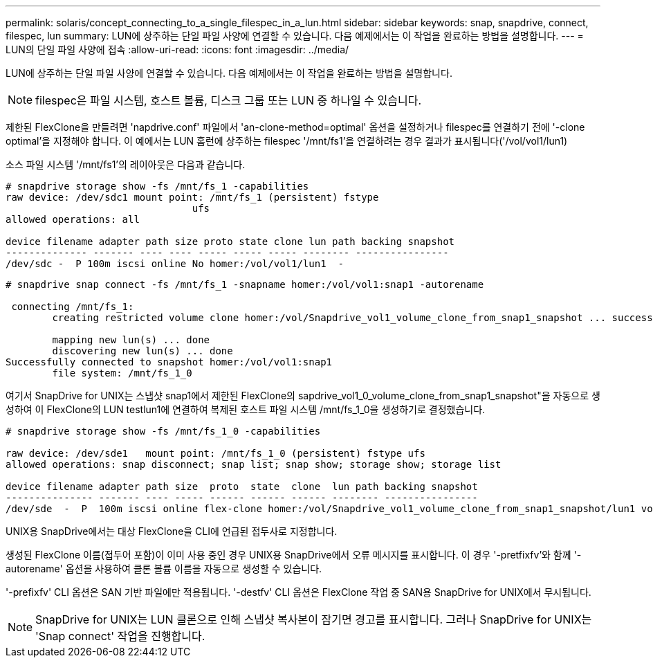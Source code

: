 ---
permalink: solaris/concept_connecting_to_a_single_filespec_in_a_lun.html 
sidebar: sidebar 
keywords: snap, snapdrive, connect, filespec, lun 
summary: LUN에 상주하는 단일 파일 사양에 연결할 수 있습니다. 다음 예제에서는 이 작업을 완료하는 방법을 설명합니다. 
---
= LUN의 단일 파일 사양에 접속
:allow-uri-read: 
:icons: font
:imagesdir: ../media/


[role="lead"]
LUN에 상주하는 단일 파일 사양에 연결할 수 있습니다. 다음 예제에서는 이 작업을 완료하는 방법을 설명합니다.


NOTE: filespec은 파일 시스템, 호스트 볼륨, 디스크 그룹 또는 LUN 중 하나일 수 있습니다.

제한된 FlexClone을 만들려면 'napdrive.conf' 파일에서 'an-clone-method=optimal' 옵션을 설정하거나 filespec를 연결하기 전에 '-clone optimal'을 지정해야 합니다. 이 예에서는 LUN 홈런에 상주하는 filespec '/mnt/fs1'을 연결하려는 경우 결과가 표시됩니다('/vol/vol1/lun1)

소스 파일 시스템 '/mnt/fs1'의 레이아웃은 다음과 같습니다.

[listing]
----
# snapdrive storage show -fs /mnt/fs_1 -capabilities
raw device: /dev/sdc1 mount point: /mnt/fs_1 (persistent) fstype
				ufs
allowed operations: all

device filename adapter path size proto state clone lun path backing snapshot
-------------- ------- ---- ---- ----- ----- ----- -------- ----------------
/dev/sdc -  P 100m iscsi online No homer:/vol/vol1/lun1  -
----
[listing]
----
# snapdrive snap connect -fs /mnt/fs_1 -snapname homer:/vol/vol1:snap1 -autorename

 connecting /mnt/fs_1:
        creating restricted volume clone homer:/vol/Snapdrive_vol1_volume_clone_from_snap1_snapshot ... success

        mapping new lun(s) ... done
        discovering new lun(s) ... done
Successfully connected to snapshot homer:/vol/vol1:snap1
        file system: /mnt/fs_1_0
----
여기서 SnapDrive for UNIX는 스냅샷 snap1에서 제한된 FlexClone의 sapdrive_vol1_0_volume_clone_from_snap1_snapshot"을 자동으로 생성하여 이 FlexClone의 LUN testlun1에 연결하여 복제된 호스트 파일 시스템 /mnt/fs_1_0을 생성하기로 결정했습니다.

[listing]
----
# snapdrive storage show -fs /mnt/fs_1_0 -capabilities

raw device: /dev/sde1   mount point: /mnt/fs_1_0 (persistent) fstype ufs
allowed operations: snap disconnect; snap list; snap show; storage show; storage list

device filename adapter path size  proto  state  clone  lun path backing snapshot
--------------- ------- ---- ----- ------ ------ ------ -------- ----------------
/dev/sde  -  P  100m iscsi online flex-clone homer:/vol/Snapdrive_vol1_volume_clone_from_snap1_snapshot/lun1 vol1:snap1
----
UNIX용 SnapDrive에서는 대상 FlexClone을 CLI에 언급된 접두사로 지정합니다.

생성된 FlexClone 이름(접두어 포함)이 이미 사용 중인 경우 UNIX용 SnapDrive에서 오류 메시지를 표시합니다. 이 경우 '-pretfixfv'와 함께 '-autorename' 옵션을 사용하여 클론 볼륨 이름을 자동으로 생성할 수 있습니다.

'-prefixfv' CLI 옵션은 SAN 기반 파일에만 적용됩니다. '-destfv' CLI 옵션은 FlexClone 작업 중 SAN용 SnapDrive for UNIX에서 무시됩니다.


NOTE: SnapDrive for UNIX는 LUN 클론으로 인해 스냅샷 복사본이 잠기면 경고를 표시합니다. 그러나 SnapDrive for UNIX는 'Snap connect' 작업을 진행합니다.
